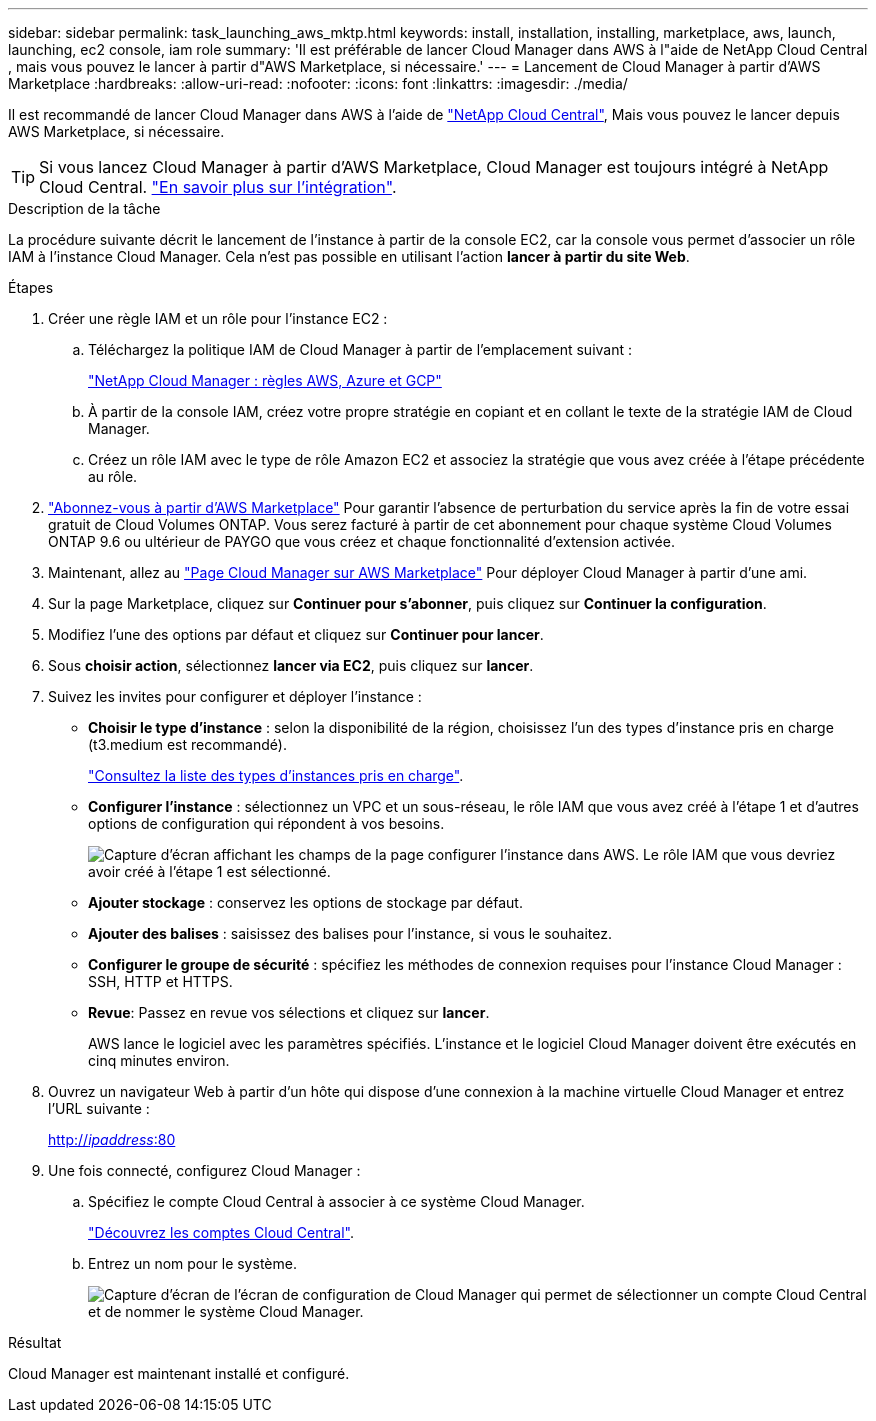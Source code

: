---
sidebar: sidebar 
permalink: task_launching_aws_mktp.html 
keywords: install, installation, installing, marketplace, aws, launch, launching, ec2 console, iam role 
summary: 'Il est préférable de lancer Cloud Manager dans AWS à l"aide de NetApp Cloud Central , mais vous pouvez le lancer à partir d"AWS Marketplace, si nécessaire.' 
---
= Lancement de Cloud Manager à partir d'AWS Marketplace
:hardbreaks:
:allow-uri-read: 
:nofooter: 
:icons: font
:linkattrs: 
:imagesdir: ./media/


[role="lead"]
Il est recommandé de lancer Cloud Manager dans AWS à l'aide de https://cloud.netapp.com["NetApp Cloud Central"^], Mais vous pouvez le lancer depuis AWS Marketplace, si nécessaire.


TIP: Si vous lancez Cloud Manager à partir d'AWS Marketplace, Cloud Manager est toujours intégré à NetApp Cloud Central. link:concept_cloud_central.html["En savoir plus sur l'intégration"].

.Description de la tâche
La procédure suivante décrit le lancement de l'instance à partir de la console EC2, car la console vous permet d'associer un rôle IAM à l'instance Cloud Manager. Cela n'est pas possible en utilisant l'action *lancer à partir du site Web*.

.Étapes
. Créer une règle IAM et un rôle pour l'instance EC2 :
+
.. Téléchargez la politique IAM de Cloud Manager à partir de l'emplacement suivant :
+
https://mysupport.netapp.com/cloudontap/iampolicies["NetApp Cloud Manager : règles AWS, Azure et GCP"^]

.. À partir de la console IAM, créez votre propre stratégie en copiant et en collant le texte de la stratégie IAM de Cloud Manager.
.. Créez un rôle IAM avec le type de rôle Amazon EC2 et associez la stratégie que vous avez créée à l'étape précédente au rôle.


. https://aws.amazon.com/marketplace/pp/B07QX2QLXX["Abonnez-vous à partir d'AWS Marketplace"^] Pour garantir l'absence de perturbation du service après la fin de votre essai gratuit de Cloud Volumes ONTAP. Vous serez facturé à partir de cet abonnement pour chaque système Cloud Volumes ONTAP 9.6 ou ultérieur de PAYGO que vous créez et chaque fonctionnalité d'extension activée.
. Maintenant, allez au https://aws.amazon.com/marketplace/pp/B018REK8QG["Page Cloud Manager sur AWS Marketplace"^] Pour déployer Cloud Manager à partir d'une ami.
. Sur la page Marketplace, cliquez sur *Continuer pour s'abonner*, puis cliquez sur *Continuer la configuration*.
. Modifiez l'une des options par défaut et cliquez sur *Continuer pour lancer*.
. Sous *choisir action*, sélectionnez *lancer via EC2*, puis cliquez sur *lancer*.
. Suivez les invites pour configurer et déployer l'instance :
+
** *Choisir le type d'instance* : selon la disponibilité de la région, choisissez l'un des types d'instance pris en charge (t3.medium est recommandé).
+
link:reference_cloud_mgr_reqs.html["Consultez la liste des types d'instances pris en charge"].

** *Configurer l'instance* : sélectionnez un VPC et un sous-réseau, le rôle IAM que vous avez créé à l'étape 1 et d'autres options de configuration qui répondent à vos besoins.
+
image:screenshot_aws_iam_role.gif["Capture d'écran affichant les champs de la page configurer l'instance dans AWS. Le rôle IAM que vous devriez avoir créé à l'étape 1 est sélectionné."]

** *Ajouter stockage* : conservez les options de stockage par défaut.
** *Ajouter des balises* : saisissez des balises pour l'instance, si vous le souhaitez.
** *Configurer le groupe de sécurité* : spécifiez les méthodes de connexion requises pour l'instance Cloud Manager : SSH, HTTP et HTTPS.
** *Revue*: Passez en revue vos sélections et cliquez sur *lancer*.
+
AWS lance le logiciel avec les paramètres spécifiés. L'instance et le logiciel Cloud Manager doivent être exécutés en cinq minutes environ.



. Ouvrez un navigateur Web à partir d'un hôte qui dispose d'une connexion à la machine virtuelle Cloud Manager et entrez l'URL suivante :
+
http://_ipaddress_:80[]

. Une fois connecté, configurez Cloud Manager :
+
.. Spécifiez le compte Cloud Central à associer à ce système Cloud Manager.
+
link:concept_cloud_central_accounts.html["Découvrez les comptes Cloud Central"].

.. Entrez un nom pour le système.
+
image:screenshot_set_up_cloud_manager.gif["Capture d'écran de l'écran de configuration de Cloud Manager qui permet de sélectionner un compte Cloud Central et de nommer le système Cloud Manager."]





.Résultat
Cloud Manager est maintenant installé et configuré.
